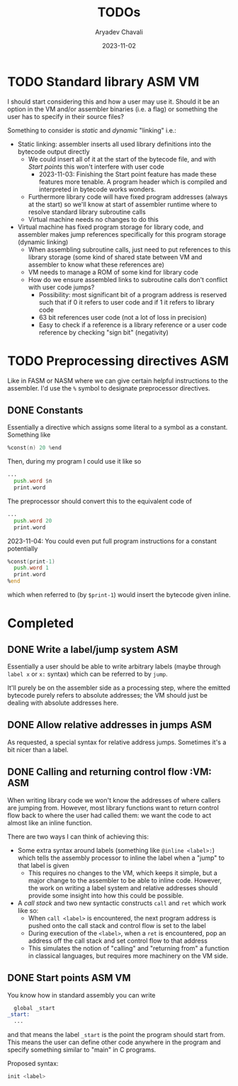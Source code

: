 #+title: TODOs
#+author: Aryadev Chavali
#+date: 2023-11-02

* TODO Standard library :ASM:VM:
I should start considering this and how a user may use it.  Should it
be an option in the VM and/or assembler binaries (i.e. a flag) or
something the user has to specify in their source files?

Something to consider is /static/ and /dynamic/ "linking" i.e.:
+ Static linking: assembler inserts all used library definitions into
  the bytecode output directly
  + We could insert all of it at the start of the bytecode file, and
    with [[*Start points][Start points]] this won't interfere with
    user code
    + 2023-11-03: Finishing the Start point feature has made these
      features more tenable.  A program header which is compiled and
      interpreted in bytecode works wonders.
  + Furthermore library code will have fixed program addresses (always
    at the start) so we'll know at start of assembler runtime where to
    resolve standard library subroutine calls
  + Virtual machine needs no changes to do this
+ Virtual machine has fixed program storage for library code, and
  assembler makes jump references specifically for this program
  storage (dynamic linking)
  + When assembling subroutine calls, just need to put references to
    this library storage (some kind of shared state between VM and
    assembler to know what these references are)
  + VM needs to manage a ROM of some kind for library code
  + How do we ensure assembled links to subroutine calls don't
    conflict with user code jumps?
    + Possibility: most significant bit of a program address is
      reserved such that if 0 it refers to user code and if 1 it
      refers to library code
    + 63 bit references user code (not a lot of loss in precision)
    + Easy to check if a reference is a library reference or a user
      code reference by checking "sign bit" (negativity)
* TODO Preprocessing directives :ASM:
Like in FASM or NASM where we can give certain helpful instructions to
the assembler.  I'd use the ~%~ symbol to designate preprocessor
directives.
** DONE Constants
Essentially a directive which assigns some literal to a symbol as a
constant.  Something like
#+begin_src asm
%const(n) 20 %end
#+end_src

Then, during my program I could use it like so
#+begin_src asm
...
  push.word $n
  print.word
#+end_src

The preprocessor should convert this to the equivalent code of
#+begin_src asm
...
  push.word 20
  print.word
#+end_src

2023-11-04: You could even put full program instructions for a
constant potentially
#+begin_src asm
%const(print-1)
  push.word 1
  print.word
%end
#+end_src
which when referred to (by ~$print-1~) would insert the bytecode given
inline.
* Completed
** DONE Write a label/jump system :ASM:
Essentially a user should be able to write arbitrary labels (maybe
through ~label x~ or ~x:~ syntax) which can be referred to by ~jump~.

It'll purely be on the assembler side as a processing step, where the
emitted bytecode purely refers to absolute addresses; the VM should
just be dealing with absolute addresses here.
** DONE Allow relative addresses in jumps :ASM:
As requested, a special syntax for relative address jumps.  Sometimes
it's a bit nicer than a label.
** DONE Calling and returning control flow :VM: :ASM:
When writing library code we won't know the addresses of where
callers are jumping from.  However, most library functions want to
return control flow back to where the user had called them: we want
the code to act almost like an inline function.

There are two ways I can think of achieving this:
+ Some extra syntax around labels (something like ~@inline <label>:~)
  which tells the assembly processor to inline the label when a "jump"
  to that label is given
  + This requires no changes to the VM, which keeps it simple, but a
    major change to the assembler to be able to inline code.  However,
    the work on writing a label system and relative addresses should
    provide some insight into how this could be possible.
+ A /call stack/ and two new syntactic constructs ~call~ and ~ret~
  which work like so:
  + When ~call <label>~ is encountered, the next program address is
    pushed onto the call stack and control flow is set to the label
  + During execution of the ~<label>~, when a ~ret~ is encountered,
    pop an address off the call stack and set control flow to that
    address
  + This simulates the notion of "calling" and "returning from" a
    function in classical languages, but requires more machinery on
    the VM side.
** DONE Start points :ASM:VM:
You know how in standard assembly you can write
#+begin_src asm
  global _start
_start:
  ...
#+end_src
and that means the label ~_start~ is the point the program should
start from.  This means the user can define other code anywhere in the
program and specify something similar to "main" in C programs.

Proposed syntax:
#+begin_src asm
  init <label>
#+end_src
